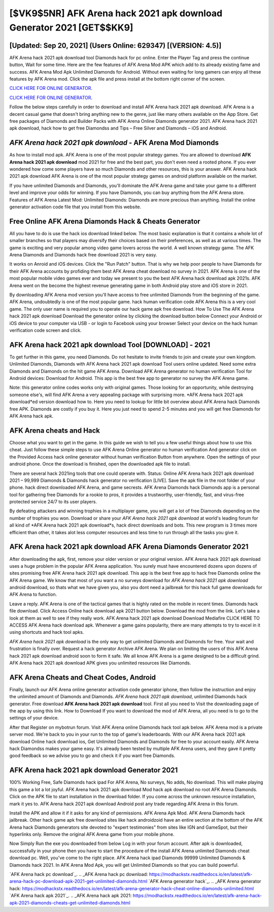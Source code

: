 [$VK9$5NR] AFK Arena hack 2021 apk download Generator 2021 [GET$$KK9]
=========

[Updated: Sep 20, 2021] (Users Online: 629347) [(VERSION: 4.5)]
---------

AFK Arena hack 2021 apk download tool Diamonds hack for pc online. Enter the Player Tag and press the continue button, Wait for some time. Here are the few features of AFK Arena Mod APK which add to its already existing fame and success.  AFK Arena Mod Apk Unlimited Diamonds for Android.  Without even waiting for long gamers can enjoy all these features by AFK Arena mod.  Click the apk file and press install at the bottom right corner of the screen.

`CLICK HERE FOR ONLINE GENERATOR`_.

.. _CLICK HERE FOR ONLINE GENERATOR: http://stardld.xyz/8f0cded

`CLICK HERE FOR ONLINE GENERATOR`_.

.. _CLICK HERE FOR ONLINE GENERATOR: http://stardld.xyz/8f0cded

Follow the below steps carefully in order to download and install AFK Arena hack 2021 apk download.  AFK Arena is a decent casual game that doesn't bring anything new to the genre, just like many others available on the App Store.  Get free packages of Diamonds and Builder Packs with AFK Arena Online Diamonds generator 2021. AFK Arena hack 2021 apk download, hack how to get free Diamondss and Tips – Free Silver and Diamonds – iOS and Android.

*AFK Arena hack 2021 apk download* - AFK Arena Mod Diamonds
---------

As how to install mod apk. AFK Arena is one of the most popular strategy games. You are allowed to download **AFK Arena hack 2021 apk download** mod 2021 for free and the best part, you don't even need a rooted phone.  If you ever wondered how come some players have so much Diamonds and other resources, this is your answer.  AFK Arena hack 2021 apk download AFK Arena is one of the most popular strategy games on android platform available on the market.

If you have unlimited Diamonds and Diamonds, you'll dominate the ‎AFK Arena game and take your game to a different level and improve your odds for winning. If you have Diamonds, you can buy anything from the AFK Arena store.  Features of AFK Arena Latest Mod: Unlimited Diamonds: Diamonds are more precious than anything.  Install the online generator activation code file that you install from this website.


Free Online AFK Arena Diamonds Hack & Cheats Generator
---------

All you have to do is use the hack ios download linked below.  The most basic explanation is that it contains a whole lot of smaller branches so that players may diversify their choices based on their preferences, as well as at various times. The game is exciting and very popular among video game lovers across the world. A well known strategy game.  The AFK Arena Diamonds and Diamonds hack free download 2021 is very easy.

It works on Anroid and iOS devices.  Click the "Run Patch" button.  That is why we help poor people to have Diamonds for their AFK Arena accounts by profiding them best AFK Arena cheat download no survey in 2021.  AFK Arena is one of the most popular mobile video games ever and today we present to you the best AFK Arena hack download apk 2021s.  AFK Arena went on the become the highest revenue generating game in both Android play store and iOS store in 2021.

By downloading AFK Arena mod version you'll have access to free unlimited Diamonds from the beginning of the game.  AFK Arena, undoubtedly is one of the most popular game. hack human verification code AFK Arena this is a very cool game. The only user name is required you to operate our hack game apk free download. How To Use The AFK Arena hack 2021 apk download Download the generator online by clicking the download button below Connect your Android or iOS device to your computer via USB - or login to Facebook using your browser Select your device on the hack human verification code screen and click.

AFK Arena hack 2021 apk download Tool [DOWNLOAD] - 2021
---------

To get further in this game, you need Diamonds. Do not hesitate to invite friends to join and create your own kingdom. Unlimited Diamonds, Diamonds with AFK Arena hack 2021 apk download Tool users online updated.  Need some extra Diamonds and Diamonds on the hit game AFK Arena.  Download AFK Arena generator no human verification Tool for Android devices: Download for Android.  This app is the best free app to generator no survey the AFK Arena game.

Note: this generator online codes works only with original games.  Those looking for an opportunity, while destroying someone else's, will find AFK Arena a very appealing package with surprising more. *AFK Arena hack 2021 apk download*ed version download how to.  Here you need to lookup for little bit overview about AFK Arena hack Diamonds free APK.  Diamonds are costly if you buy it. Here you just need to spend 2-5 minutes and you will get free Diamonds for AFK Arena hack apk.

AFK Arena cheats and Hack
---------

Choose what you want to get in the game. In this guide we wish to tell you a few useful things about how to use this cheat. Just follow these simple steps to use AFK Arena Online generator no human verification And generator click on the Provided Access hack online generator without human verification Button from anywhere.  Open the settings of your android phone.  Once the download is finished, open the downloaded apk file to install.

There are several hack 2021ing tools that one could operate with.  Status: Online AFK Arena hack 2021 apk download 2021 – 99,999 Diamonds & Diamonds hack generator no verification [LIVE]. Save the apk file in the root folder of your phone.  hack direct downloaded AFK Arena, and game secrests.  AFK Arena Diamonds hack Diamonds app is a personal tool for gathering free Diamonds for a rookie to pros, it provides a trustworthy, user-friendly, fast, and virus-free protected service 24/7 to its user players.

By defeating attackers and winning trophies in a multiplayer game, you will get a lot of free Diamonds depending on the number of trophies you won. Download or share your *AFK Arena hack 2021 apk download* at world's leading forum for all kind of *AFK Arena hack 2021 apk download*s, hack direct downloads and bots.  This new program is 3 times more efficient than other, it takes alot less computer resources and less time to run through all the tasks you give it.

**AFK Arena hack 2021 apk download** AFK Arena Diamonds Generator 2021
---------

After downloading the apk, first, remove your older version or your original version.  AFK Arena hack 2021 apk download uses a huge problem in the popular AFK Arena application.  You surely must have encountered dozens upon dozens of sites promising free AFK Arena hack 2021 apk download. This app is the best free app to hack free Diamonds online the AFK Arena game.  We know that most of you want a no surveys download for *AFK Arena hack 2021 apk download* android download, so thats what we have given you, also you dont need a jailbreak for this hack full game downloads for AFK Arena to function.

Leave a reply.  AFK Arena is one of the tactical games that is highly rated on the mobile in recent times.  Diamonds hack file download.   Click Access Online hack download apk 2021 button below.  Download the mod from the link.  Let's take a look at them as well to see if they really work.  AFK Arena hack 2021 apk download Download Mediafire CLICK HERE TO ACCESS AFK Arena hack download apk.  Whenever a game gains popularity, there are many attempts to try to excel in it using shortcuts and hack tool apks.

*AFK Arena hack 2021 apk download* is the only way to get unlimited Diamonds and Diamonds for free.  Your wait and frustration is finally over. Request a hack generator Archive AFK Arena.  We plan on limiting the users of this AFK Arena hack 2021 apk download android soon to form it safe.  We all know AFK Arena is a game designed to be a difficult grind.  AFK Arena hack 2021 apk download APK gives you unlimited resources like Diamonds.

AFK Arena Cheats and Cheat Codes, Android
---------

Finally, launch our AFK Arena online generator activation code generator iphone, then follow the instruction and enjoy the unlimited amount of Diamonds and Diamonds. *AFK Arena hack 2021 apk download*, unlimited Diamonds hack generator.  Free download **AFK Arena hack 2021 apk download** tool.  First all you need to Visit the downloading page of the app by using this link.  How to Download If you want to download the mod of AFK Arena, all you need is to go to the settings of your device.

After that Register on mybotrun forum.  Visit AFK Arena online Diamonds hack tool apk below.  AFK Arena mod is a private server mod. We're back to you in your run to the top of game's leaderboards. With our AFK Arena hack 2021 apk download Online hack download ios, Get Unlimited Diamonds and Diamonds for free to your account easily. AFK Arena hack Diamondss makes your game easy.  It's already been tested by multiple AFK Arena users, and they gave it pretty good feedback so we advise you to go and check it if you want free Diamonds.

AFK Arena hack 2021 apk download Generator 2021
---------

100% Working Free, Safe Diamonds hack ipad For AFK Arena, No surveys, No adds, No download.  This will make playing this game a lot a lot joyful.  AFK Arena hack 2021 apk download Mod hack apk download no root AFK Arena Diamonds.  Click on the APK file to start installation in the download folder. If you come across the unknown resource installation, mark it yes to. AFK Arena hack 2021 apk download Android  post any trade regarding AFK Arena in this forum.

Install the APK and allow it if it asks for any kind of permissions.  AFK Arena Apk Mod.  AFK Arena Diamonds hack jailbreak.  Other hack game apk free download sites like hack androidzoid have an entire section at the bottom of the AFK Arena hack Diamonds generators site devoted to "expert testimonies" from sites like IGN and GameSpot, but their hyperlinks only. Remove the original AFK Arena game from your mobile phone.

Now Simply Run the exe you downloaded from below Log in with your forum account. After apk is downloaded, successfully in your phone then you have to start the procedure of the install AFK Arena unlimited Diamonds cheat download pc.  Well, you've come to the right place.  AFK Arena hack ipad Diamonds 99999 Unlimited Diamonds & Diamonds hack 2021.  In AFK Arena Mod Apk, you will get Unlimited Diamonds so that you can build powerful.

`AFK Arena hack pc download`_.
.. _AFK Arena hack pc download: https://modhackstx.readthedocs.io/en/latest/afk-arena-hack-pc-download-apk-2021-get-unlimited-diamonds.html
`AFK Arena generator hack`_.
.. _AFK Arena generator hack: https://modhackstx.readthedocs.io/en/latest/afk-arena-generator-hack-cheat-online-diamonds-unlimited.html
`AFK Arena hack apk 2021`_.
.. _AFK Arena hack apk 2021: https://modhackstx.readthedocs.io/en/latest/afk-arena-hack-apk-2021-diamonds-cheats-get-unlimited-diamonds.html